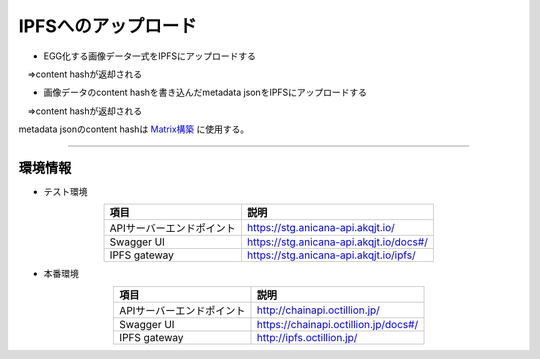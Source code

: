 ###########################
IPFSへのアップロード
###########################

* EGG化する画像データ一式をIPFSにアップロードする

　⇒content hashが返却される

* 画像データのcontent hashを書き込んだmetadata jsonをIPFSにアップロードする

　⇒content hashが返却される

metadata jsonのcontent hashは `Matrix構築 <../egg-management/matrix-development.html>`_ に使用する。

--------------------

環境情報
==========================

* テスト環境

.. csv-table::
    :header-rows: 1
    :align: center

    項目, 説明
    APIサーバーエンドポイント, "https://stg.anicana-api.akqjt.io/"
    Swagger UI, "https://stg.anicana-api.akqjt.io/docs#/"
    IPFS gateway, "https://stg.anicana-api.akqjt.io/ipfs/"

* 本番環境

.. csv-table::
    :header-rows: 1
    :align: center

    項目, 説明
    APIサーバーエンドポイント, "http://chainapi.octillion.jp/"
    Swagger UI, "https://chainapi.octillion.jp/docs#/"
    IPFS gateway, "http://ipfs.octillion.jp/"

